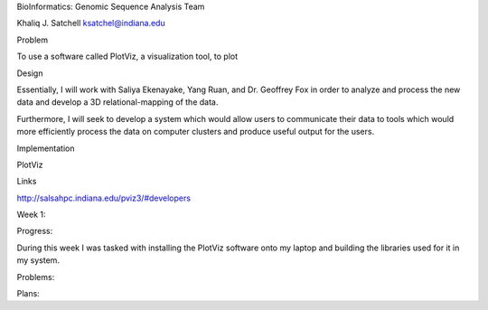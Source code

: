 BioInformatics: Genomic Sequence Analysis
Team

Khaliq J. Satchell 
ksatchel@indiana.edu

Problem

To use a software called PlotViz, a visualization tool, to plot 

Design

Essentially, I will work with Saliya Ekenayake, Yang Ruan, and Dr. Geoffrey Fox in order to analyze and process the new data and develop a 3D relational-mapping of the data.

Furthermore, I will seek to develop a system which would allow users to communicate their data to tools which would more efficiently process the data on computer clusters and produce useful output for the users.

Implementation

PlotViz

Links

http://salsahpc.indiana.edu/pviz3/#developers

Week 1:

Progress:

During this week I was tasked with installing the PlotViz software onto my laptop and building the libraries used for it in my system.


Problems:



Plans:

